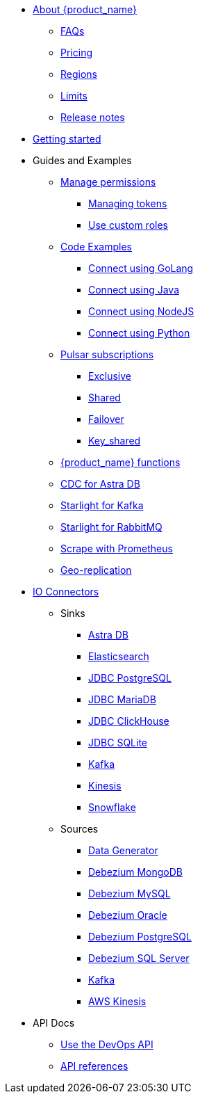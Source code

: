 * xref:index.adoc[About {product_name}]
** xref:astream-faq.adoc[FAQs]
** xref:astream-pricing.adoc[Pricing]
** xref:astream-regions.adoc[Regions]
** xref:astream-limits.adoc[Limits]
** xref:astream-release-notes.adoc[Release notes]
* xref:astream-quick-start.adoc[Getting started]
* Guides and Examples
** xref:astream-org-permissions.adoc[Manage permissions]
*** xref:astream-token-gen.adoc[Managing tokens]
*** xref:astream-custom-roles.adoc[Use custom roles]
** xref:astream-code-examples.adoc[Code Examples]
*** xref:astream-golang-eg.adoc[Connect using GoLang]
*** xref:astream-java-eg.adoc[Connect using Java]
*** xref:astream-nodejs-eg.adoc[Connect using NodeJS]
*** xref:astream-python-eg.adoc[Connect using Python]
** xref:astream-subscriptions.adoc[Pulsar subscriptions]
*** xref:astream-subscriptions-exclusive.adoc[Exclusive]
*** xref:astream-subscriptions-shared.adoc[Shared]
*** xref:astream-subscriptions-failover.adoc[Failover]
*** xref:astream-subscriptions-keyshared.adoc[Key_shared]
** xref:astream-functions.adoc[{product_name} functions]
** xref:astream-cdc.adoc[CDC for Astra DB]
** xref:astream-kafka.adoc[Starlight for Kafka]
** xref:astream-rabbit.adoc[Starlight for RabbitMQ]
** xref:astream-scrape-metrics.adoc[Scrape with Prometheus]
** xref:astream-georeplication.adoc[Geo-replication]
* xref:connectors/index.adoc[IO Connectors]
** Sinks
*** xref:connectors/sinks/astra-db.adoc[Astra DB]
*** xref:connectors/sinks/elastic-search.adoc[Elasticsearch]
*** xref:connectors/sinks/jdbc-postgres.adoc[JDBC PostgreSQL]
*** xref:connectors/sinks/jdbc-mariadb.adoc[JDBC MariaDB]
*** xref:connectors/sinks/jdbc-clickhouse.adoc[JDBC ClickHouse]
*** xref:connectors/sinks/jdbc-sqllite.adoc[JDBC SQLite]
*** xref:connectors/sinks/kafka.adoc[Kafka]
*** xref:connectors/sinks/kinesis.adoc[Kinesis]
*** xref:connectors/sinks/snowflake.adoc[Snowflake]
** Sources
*** xref:connectors/sources/data-generator.adoc[Data Generator]
*** xref:connectors/sources/debezium-mongodb.adoc[Debezium MongoDB]
*** xref:connectors/sources/debezium-mysql.adoc[Debezium MySQL]
*** xref:connectors/sources/debezium-oracle.adoc[Debezium Oracle]
*** xref:connectors/sources/debezium-postgres.adoc[Debezium PostgreSQL]
*** xref:connectors/sources/debezium-sqlserver.adoc[Debezium SQL Server]
*** xref:connectors/sources/kafka.adoc[Kafka]
*** xref:connectors/sources/kinesis.adoc[AWS Kinesis]
* API Docs
** xref:astream-use-devops.adoc[Use the DevOps API]
** xref:api.adoc[API references]

